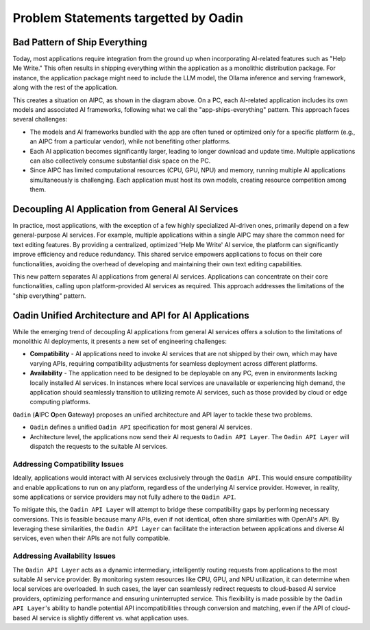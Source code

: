 ========================================
Problem Statements targetted by Oadin
========================================

Bad Pattern of Ship Everything
====================================================

Today, most applications require integration from the ground up when
incorporating AI-related features such as "Help Me Write." This often results in
shipping everything within the application as a monolithic distribution package.
For instance, the application package might need to include the LLM model, the
Ollama inference and serving framework, along with the rest of the
application.


.. graphviz:: 
   :align: center

   digraph G {
     rankdir=TB
     label = "Applications of Shipping Everything"
     graph [fontname = "Verdana", fontsize = 10, style="filled", penwidth=0.5]
     node [fontname = "Verdana", fontsize = 10, shape=box, color="#333333", style="filled", penwidth=0.5] 

     subgraph cluster_aipc {
       label = "AIPC"
       color="#dddddd"
       fillcolor="#eeeeee"

       subgraph cluster_application_a {
            label = "Application A"
            color="#333333"
            fillcolor="#eeeeff"

            subgraph cluster_service_a {
                label = "AI Services with X APIs"
                fillcolor="#ffcccc"

                models_a[label="AI Models", fillcolor="#eeffcc"]
            }
       }

       subgraph cluster_application_b {
            label = "Application B"
            color="#333333"
            fillcolor="#eeeeff"

            subgraph cluster_service_b {
                label = "AI Services with Y APIs"
                fillcolor="#ffcccc"

                models_b[label="AI Models", fillcolor="#eeffcc"]
            }
       }

       subgraph cluster_application_c {
            label = "Application C"
            color="#333333"
            fillcolor="#eeeeff"

            subgraph cluster_service_c {
                label = "AI Services with Z APIs"
                fillcolor="#ffcccc"

                models_c[label="AI Models", fillcolor="#eeffcc"]
            }
       }

     }
   }


This creates a situation on AIPC, as shown in the diagram above. On a PC, each
AI-related application includes its own models and associated AI frameworks,
following what we call the "app-ships-everything" pattern. This approach faces
several challenges:

- The models and AI frameworks bundled with the app are often tuned or optimized
  only for a specific platform (e.g., an AIPC from a particular vendor), while
  not benefiting other platforms.

- Each AI application becomes significantly larger, leading to longer download
  and update time. Multiple applications can also collectively consume
  substantial disk space on the PC.

- Since AIPC has limited computational resources (CPU, GPU, NPU) and memory,
  running multiple AI applications simultaneously is challenging. Each
  application must host its own models, creating resource competition among
  them.


Decoupling AI Application from General AI Services 
====================================================

In practice, most applications, with the exception of a few highly specialized
AI-driven ones, primarily depend on a few general-purpose AI services. For
example, multiple applications within a single AIPC may share the common need
for text editing features. By providing a centralized, optimized 'Help Me Write'
AI service, the platform can significantly improve efficiency and reduce
redundancy. This shared service empowers applications to focus on their core
functionalities, avoiding the overhead of developing and maintaining their own
text editing capabilities. 



.. graphviz:: 
   :align: center

   digraph G {
     rankdir=TB
     compound=true
     label = "Application Decoupled from AI Services"
     graph [fontname = "Verdana", fontsize = 10, style="filled", penwidth=0.5]
     node [fontname = "Verdana", fontsize = 10, shape=box, color="#333333", style="filled", penwidth=0.5] 

     subgraph cluster_aipc {
        label = "AIPC"
        color="#dddddd"
        fillcolor="#eeeeee"

        app_a[label="Application A", fillcolor="#eeeeff"]
        app_b[label="Application B", fillcolor="#eeeeff"]
        app_c[label="Application C", fillcolor="#eeeeff"]


        subgraph cluster_service {
            label = "AI Services @ Platform"
            color = "#333333"
            fillcolor="#ffcccc"


            models[label="AI Models", fillcolor="#eeffcc"]
        }

        {rank=same; app_a app_b app_c}

        app_a -> models[lhead=cluster_service]
        app_b -> models[lhead=cluster_service, minlen=2]
        app_c -> models[lhead=cluster_service]

     }
   }

This new pattern separates AI applications from general AI services.
Applications can concentrate on their core functionalities, calling upon
platform-provided AI services as required. This approach addresses the
limitations of the "ship everything" pattern.


Oadin Unified Architecture and API for AI Applications
==========================================================

While the emerging trend of decoupling AI applications from general AI services
offers a solution to the limitations of monolithic AI deployments, it presents a
new set of engineering challenges:

- **Compatibility** - AI applications need to invoke AI services that are not
  shipped by their own, which may have varying APIs, requiring compatibility
  adjustments for seamless deployment across different platforms.

- **Availability** - The application need to be designed to be deployable on any
  PC, even in environments lacking locally installed AI services. In instances
  where local services are unavailable or experiencing high demand, the
  application should seamlessly transition to utilizing remote AI services, such
  as those provided by cloud or edge computing platforms.

``Oadin`` (**A**\IPC **O**\pen **G**\ateway) proposes an unified architecture and API
layer to tackle these two problems. 

- ``Oadin`` defines a unified ``Oadin API`` specification for most general AI services.

- Architecture level, the applications now send their AI requests to ``Oadin API
  Layer``. The ``Oadin API Layer`` will dispatch the requests to the suitable AI
  services.



.. graphviz:: 
   :align: center

   digraph G {
     rankdir=TB
     compound=true
     label = "Application Utilizing Oadin API Layer"
     graph [fontname = "Verdana", fontsize = 10, style="filled", penwidth=0.5]
     node [fontname = "Verdana", fontsize = 10, shape=box, color="#333333", style="filled", penwidth=0.5] 


     subgraph cluster_aipc_1 {
        label = "an AIPC"
        color="#dddddd"
        fillcolor="#eeeeee"

        app_a1[label="Application A", fillcolor="#eeeeff"]
        app_b1[label="Application B", fillcolor="#eeeeff"]

        oadin_1[label="Oadin API Layer", fillcolor="#ffffcc"]


        subgraph cluster_service_1 {
            label = "AI Services from X"
            color = "#333333"
            fillcolor="#ffcccc"

            models_1[label="AI Models", fillcolor="#eeffcc"]
        }

        {app_a1, app_b1} -> oadin_1
        oadin_1 -> models_1[lhead=cluster_service_1, minlen=2]
     }
     cloud_m[label="Cloud AI Service from M", fillcolor="#ffcccc"]
     oadin_1 -> cloud_m[minlen=2 style="dashed"]

     subgraph cluster_aipc_2 {
        label = "another AIPC"
        color="#dddddd"
        fillcolor="#eeeeee"

        app_a2[label="Application A", fillcolor="#eeeeff"]
        app_b2[label="Application B", fillcolor="#eeeeff"]

        oadin_2[label="Oadin API Layer", fillcolor="#ffffcc"]


        subgraph cluster_service_2 {
            label = "AI Services from Y"
            color = "#333333"
            fillcolor="#ffcccc"

            models_2[label="AI Models", fillcolor="#eeffcc"]
        }

        {app_a2, app_b2} -> oadin_2
        oadin_2 -> models_2[lhead=cluster_service_2, minlen=2]
     }
     cloud_n[label="Cloud AI Service from N", fillcolor="#ffcccc"]
     oadin_2 -> cloud_n[minlen=2 style="dashed"]

   }

.. _compatibility_issue:

Addressing Compatibility Issues
---------------------------------------

Ideally, applications would interact with AI services exclusively through the
``Oadin API``. This would ensure compatibility and enable applications to run on any
platform, regardless of the underlying AI service provider. However, in reality,
some applications or service providers may not fully adhere to the ``Oadin API``.

To mitigate this, the ``Oadin API Layer`` will attempt to bridge these compatibility
gaps by performing necessary conversions. This is feasible because many APIs,
even if not identical, often share similarities with OpenAI's API. By leveraging
these similarities, the ``Oadin API Layer`` can facilitate the interaction between
applications and diverse AI services, even when their APIs are not fully
compatible.


.. _availability_issue:

Addressing Availability Issues
--------------------------------------

The ``Oadin API Layer`` acts as a dynamic intermediary, intelligently routing
requests from applications to the most suitable AI service provider. By
monitoring system resources like CPU, GPU, and NPU utilization, it can determine
when local services are overloaded. In such cases, the layer can seamlessly
redirect requests to cloud-based AI service providers, optimizing performance
and ensuring uninterrupted service. This flexibility is made possible by the
``Oadin API Layer``'s ability to handle potential API incompatibilities through
conversion and matching, even if the API of cloud-based AI service is slightly
different vs. what application uses.

